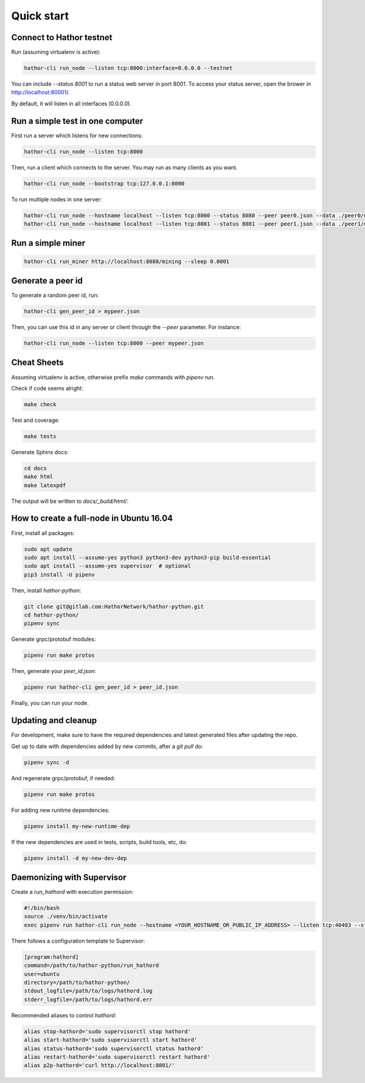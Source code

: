 
Quick start
===========

Connect to Hathor testnet
-------------------------

Run (assuming virtualenv is active):

.. code-block:: shell

    hathor-cli run_node --listen tcp:8000:interface=0.0.0.0 --testnet

You can include `--status 8001` to run a status web server in port 8001. To access your
status server, open the brower in http://localhost:80001/.

By default, it will listen in all interfaces (0.0.0.0).



Run a simple test in one computer
---------------------------------

First run a server which listens for new connections:

.. code-block:: shell

    hathor-cli run_node --listen tcp:8000

Then, run a client which connects to the server. You may run as many clients as you want.

.. code-block:: shell

    hathor-cli run_node --bootstrap tcp:127.0.0.1:8000

To run multiple nodes in one server:

.. code-block:: shell

	hathor-cli run_node --hostname localhost --listen tcp:8000 --status 8080 --peer peer0.json --data ./peer0/data/
	hathor-cli run_node --hostname localhost --listen tcp:8001 --status 8081 --peer peer1.json --data ./peer1/data/ --bootstrap tcp:127.0.0.1:8000


Run a simple miner
------------------

.. code-block:: shell

    hathor-cli run_miner http://localhost:8080/mining --sleep 0.0001


Generate a peer id
------------------

To generate a random peer id, run:

.. code-block:: shell

    hathor-cli gen_peer_id > mypeer.json

Then, you can use this id in any server or client through the `--peer` parameter. For instance:

.. code-block:: shell

    hathor-cli run_node --listen tcp:8000 --peer mypeer.json



Cheat Sheets
------------

Assuming virtualenv is active, otherwise prefix `make` commands with `pipenv run`.

Check if code seems alright:

.. code-block:: shell

    make check

Test and coverage:

.. code-block:: shell

    make tests

Generate Sphinx docs:

.. code-block:: shell

    cd docs
    make html
    make latexpdf

The output will be written to `docs/_build/html/`.




How to create a full-node in Ubuntu 16.04
-----------------------------------------

First, install all packages:

.. code-block:: shell

    sudo apt update
    sudo apt install --assume-yes python3 python3-dev python3-pip build-essential
    sudo apt install --assume-yes supervisor  # optional
    pip3 install -U pipenv

Then, install `hathor-python`:

.. code-block:: shell

    git clone git@gitlab.com:HathorNetwork/hathor-python.git
    cd hathor-python/
    pipenv sync

Generate grpc/protobuf modules:

.. code-block:: shell

    pipenv run make protos

Then, generate your `peer_id.json`:

.. code-block:: shell

    pipenv run hathor-cli gen_peer_id > peer_id.json

Finally, you can run your node.


Updating and cleanup
--------------------

For development, make sure to have the required dependencies and latest generated files after updating the repo.

Get up to date with dependencies added by new commits, after a `git pull` do:

.. code-block:: shell

    pipenv sync -d

And regenerate grpc/protobuf, if needed:

.. code-block:: shell

    pipenv run make protos

For adding new runtime dependencies:

.. code-block:: shell

    pipenv install my-new-runtime-dep

If the new dependencies are used in tests, scripts, build tools, etc, do:

.. code-block:: shell

    pipenv install -d my-new-dev-dep


Daemonizing with Supervisor
---------------------------

Create a `run_hathord` with execution permission:

.. code-block:: shell

    #!/bin/bash
    source ./venv/bin/activate
    exec pipenv run hathor-cli run_node --hostname <YOUR_HOSTNAME_OR_PUBLIC_IP_ADDRESS> --listen tcp:40403 --status 8001 --testnet --peer peer_id.json

There follows a configuration template to Supervisor:

.. code-block:: ini

    [program:hathord]
    command=/path/to/hathor-python/run_hathord
    user=ubuntu
    directory=/path/to/hathor-python/
    stdout_logfile=/path/to/logs/hathord.log
    stderr_logfile=/path/to/logs/hathord.err

Recommended aliases to control `hathord`:

.. code-block:: shell

    alias stop-hathord='sudo supervisorctl stop hathord'
    alias start-hathord='sudo supervisorctl start hathord'
    alias status-hathord='sudo supervisorctl status hathord'
    alias restart-hathord='sudo supervisorctl restart hathord'
    alias p2p-hathord='curl http://localhost:8001/'
